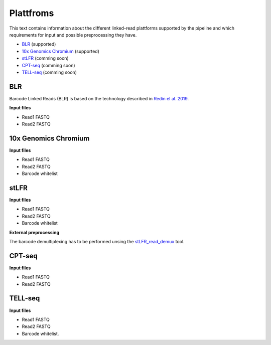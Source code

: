 Plattfroms
==========
This text contains information about the different linked-read plattforms supported by the pipeline and which requirements for input and possible preprocessing they have.

- BLR_ (supported)
- `10x Genomics Chromium`_ (supported)
- stLFR_ (comming soon)
- CPT-seq_ (comming soon)
- TELL-seq_ (comming soon)


.. _BLR::
.. _`10x Genomics Chromium`::
.. _stLFR::
.. _CPT-seq::
.. _TELL-seq::


BLR
---
Barcode Linked Reads (BLR) is based on the technology described in `Redin el al. 2019 <https://doi.org/10.1038/s41598-019-54446-x>`_. 


**Input files**

- Read1 FASTQ
- Read2 FASTQ


10x Genomics Chromium
---------------------
**Input files**

- Read1 FASTQ
- Read2 FASTQ
- Barcode whitelist


stLFR
-----
**Input files**

- Read1 FASTQ
- Read2 FASTQ
- Barcode whitelist

**External preprocessing**

The barcode demultiplexing has to be performed unsing the `stLFR_read_demux <https://github.com/stLFR/stLFR_read_demux>`_ tool.  


CPT-seq
-------
**Input files**

- Read1 FASTQ
- Read2 FASTQ


TELL-seq
--------
**Input files**

- Read1 FASTQ
- Read2 FASTQ
- Barcode whitelist.
